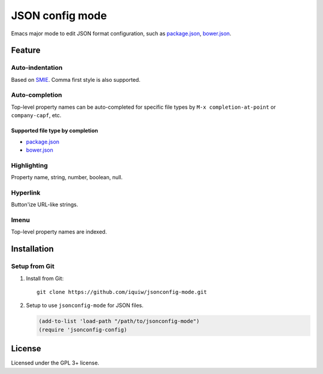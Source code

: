 ===========================
 JSON config mode |travis|
===========================

Emacs major mode to edit JSON format configuration, such as `package.json`_, `bower.json`_.


Feature
=======
Auto-indentation
----------------
Based on SMIE_. Comma first style is also supported.

Auto-completion
---------------
Top-level property names can be auto-completed for specific file types
by ``M-x completion-at-point`` or ``company-capf``, etc.

Supported file type by completion
~~~~~~~~~~~~~~~~~~~~~~~~~~~~~~~~~
* `package.json`_
* `bower.json`_

Highlighting
------------
Property name, string, number, boolean, null.

Hyperlink
---------
Button'ize URL-like strings.

Imenu
-----
Top-level property names are indexed.

Installation
============

Setup from Git
--------------
1. Install from Git::

     git clone https://github.com/iquiw/jsonconfig-mode.git

2. Setup to use ``jsonconfig-mode`` for JSON files.

   .. code:: emacs-lisp

      (add-to-list 'load-path "/path/to/jsonconfig-mode")
      (require 'jsonconfig-config)


License
=======
Licensed under the GPL 3+ license.


.. _package.json: https://www.npmjs.org/doc/package.json.html
.. _bower.json: http://bower.io/docs/creating-packages/#bowerjson
.. _SMIE: http://www.gnu.org/software/emacs/manual/html_node/elisp/SMIE.html
.. |travis| image:: https://api.travis-ci.org/iquiw/jsonconfig-mode.svg?branch=master
            :target: https://travis-ci.org/iquiw/jsonconfig-mode
